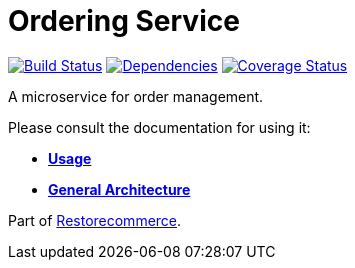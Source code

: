= Ordering Service

https://travis-ci.org/restorecommerce/ordering-srv?branch=master[image:https://img.shields.io/travis/restorecommerce/ordering-srv/master.svg?style=flat-square[Build Status]]
https://depfu.com/repos/github/restorecommerce/ordering-srv?branch=master[image:https://img.shields.io/depfu/dependencies/github/restorecommerce/ordering-srv?style=flat-square[Dependencies]]
https://coveralls.io/github/restorecommerce/ordering-srv?branch=master[image:https://img.shields.io/coveralls/github/restorecommerce/ordering-srv/master.svg?style=flat-square[Coverage Status]]

A microservice for order management.

Please consult the documentation for using it:

- *link:https://docs.restorecommerce.io/ordering-srv/index.html[Usage]*
- *link:https://docs.restorecommerce.io/architecture/index.html[General Architecture]*

Part of link:https://github.com/restorecommerce[Restorecommerce].
